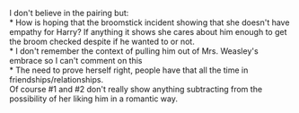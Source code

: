 :PROPERTIES:
:Author: Missing_Minus
:Score: 2
:DateUnix: 1487810981.0
:DateShort: 2017-Feb-23
:END:

I don't believe in the pairing but:\\
* How is hoping that the broomstick incident showing that she doesn't have empathy for Harry? If anything it shows she cares about him enough to get the broom checked despite if he wanted to or not.\\
* I don't remember the context of pulling him out of Mrs. Weasley's embrace so I can't comment on this\\
* The need to prove herself right, people have that all the time in friendships/relationships.\\
Of course #1 and #2 don't really show anything subtracting from the possibility of her liking him in a romantic way.